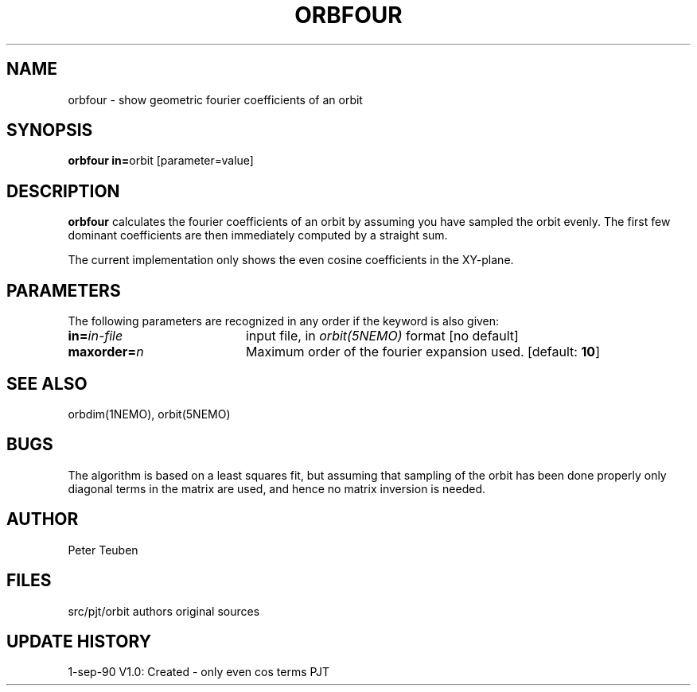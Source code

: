 .TH ORBFOUR 1NEMO "1 September 1990" 
.SH NAME
orbfour \- show geometric fourier coefficients of an orbit
.SH SYNOPSIS
.PP
\fBorbfour in=\fPorbit [parameter=value]
.SH DESCRIPTION
\fBorbfour\fP calculates the fourier coefficients of an orbit 
by assuming you have sampled the orbit evenly. The first few
dominant coefficients are then immediately computed by a
straight sum.
.PP
The current implementation only shows the even cosine coefficients
in the XY-plane. 
.PP

.SH PARAMETERS
The following parameters are recognized in any order if the keyword is also
given:
.TP 20
\fBin=\fIin-file\fP
input file, in \fIorbit(5NEMO)\fP format 
[no default]
.TP
\fBmaxorder=\fIn\fP
Maximum order of the fourier expansion used.
[default: \fB10\fP]
.SH "SEE ALSO"
orbdim(1NEMO), orbit(5NEMO)
.SH BUGS
The algorithm is based on a least squares fit, but assuming that
sampling of the orbit has been done properly only diagonal
terms in the matrix are used, and hence no matrix inversion
is needed.
.SH AUTHOR
Peter Teuben
.SH FILES
.nf
.ta +2.5i
src/pjt/orbit	authors original sources
.fi
.SH "UPDATE HISTORY"
.nf
.ta +1.0i +4.0i
1-sep-90	V1.0: Created - only even cos terms	PJT
.fi
